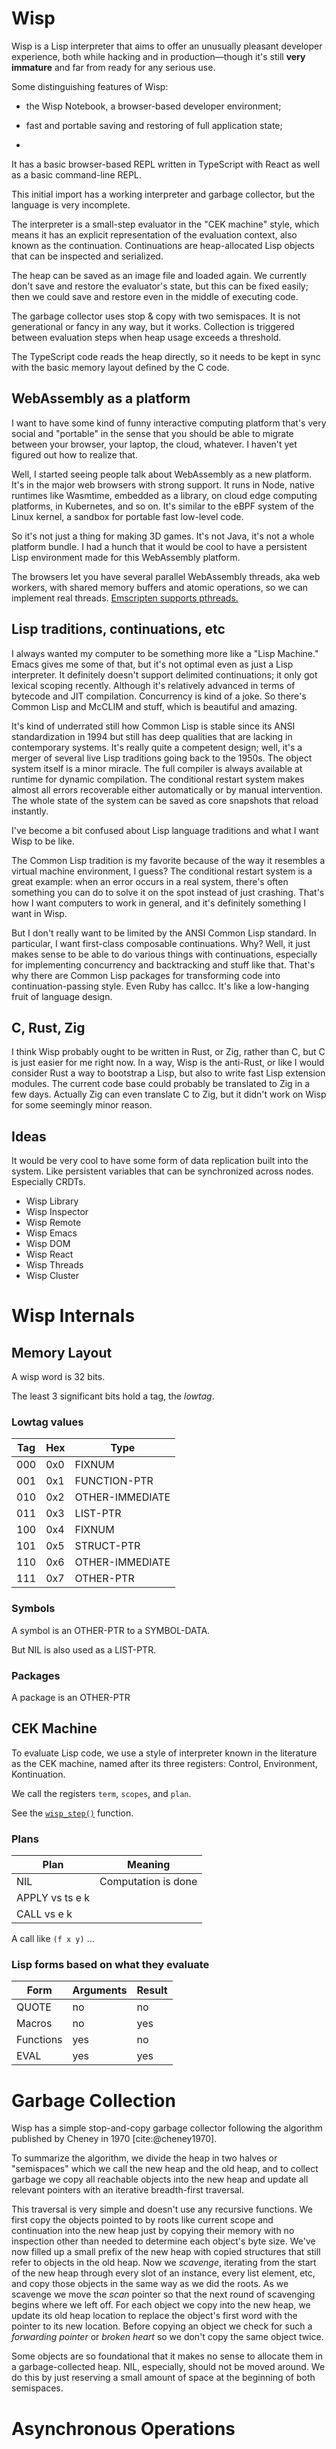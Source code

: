 #+bibliography: bibliography.bib

* Wisp

Wisp is a Lisp interpreter that aims to offer an unusually
pleasant developer experience, both while hacking and in
production—though it's still *very immature* and far from
ready for any serious use.

Some distinguishing features of Wisp:

  - the Wisp Notebook, a browser-based developer environment;

  - fast and portable saving and restoring of full application
    state;

  -

It has a basic browser-based REPL written in TypeScript
with React as well as a basic command-line REPL.

This initial import has a working interpreter and garbage
collector, but the language is very incomplete.

The interpreter is a small-step evaluator in the "CEK machine"
style, which means it has an explicit representation of the
evaluation context, also known as the continuation.
Continuations are heap-allocated Lisp objects that can be
inspected and serialized.

The heap can be saved as an image file and loaded again.
We currently don't save and restore the evaluator's state, but
this can be fixed easily; then we could save and restore even
in the middle of executing code.

The garbage collector uses stop & copy with two semispaces.
It is not generational or fancy in any way, but it works.
Collection is triggered between evaluation steps when heap
usage exceeds a threshold.

The TypeScript code reads the heap directly, so it needs to be
kept in sync with the basic memory layout defined by the
C code.

** WebAssembly as a platform

I want to have some kind of funny interactive computing
platform that's very social and "portable" in the sense that
you should be able to migrate between your browser, your
laptop, the cloud, whatever.  I haven't yet figured out how to
realize that.

Well, I started seeing people talk about WebAssembly as a new
platform.  It's in the major web browsers with strong support.
It runs in Node, native runtimes like Wasmtime, embedded as a
library, on cloud edge computing platforms, in Kubernetes, and
so on.  It's similar to the eBPF system of the Linux kernel, a
sandbox for portable fast low-level code.

So it's not just a thing for making 3D games.  It's not Java,
it's not a whole platform bundle.  I had a hunch that it would
be cool to have a persistent Lisp environment made for this
WebAssembly platform.

The browsers let you have several parallel WebAssembly
threads, aka web workers, with shared memory buffers and
atomic operations, so we can implement real threads.
[[https://emscripten.org/docs/porting/pthreads.html][Emscripten supports pthreads.]]

** Lisp traditions, continuations, etc

I always wanted my computer to be something more like a "Lisp
Machine."  Emacs gives me some of that, but it's not optimal
even as just a Lisp interpreter.  It definitely doesn't
support delimited continuations; it only got lexical scoping
recently.  Although it's relatively advanced in terms of
bytecode and JIT compilation.  Concurrency is kind of a joke.
So there's Common Lisp and McCLIM and stuff, which is
beautiful and amazing.

It's kind of underrated still how Common Lisp is stable since
its ANSI standardization in 1994 but still has deep qualities
that are lacking in contemporary systems.  It's really quite a
competent design; well, it's a merger of several live Lisp
traditions going back to the 1950s.  The object system itself
is a minor miracle.  The full compiler is always available at
runtime for dynamic compilation.  The conditional restart
system makes almost all errors recoverable either
automatically or by manual intervention.  The whole state of
the system can be saved as core snapshots that
reload instantly.

I've become a bit confused about Lisp language traditions and
what I want Wisp to be like.

The Common Lisp tradition is my favorite because of the way it
resembles a virtual machine environment, I guess?
The conditional restart system is a great example: when an
error occurs in a real system, there's often something you can
do to solve it on the spot instead of just crashing.
That's how I want computers to work in general, and it's
definitely something I want in Wisp.

But I don't really want to be limited by the ANSI Common Lisp
standard.  In particular, I want first-class composable
continuations.  Why?  Well, it just makes sense to be able to
do various things with continuations, especially for
implementing concurrency and backtracking and stuff like that.
That's why there are Common Lisp packages for transforming
code into continuation-passing style.  Even Ruby has callcc.
It's like a low-hanging fruit of language design.

** C, Rust, Zig

I think Wisp probably ought to be written in Rust, or Zig,
rather than C, but C is just easier for me right now.  In a
way, Wisp is the anti-Rust, or like I would consider Rust a
way to bootstrap a Lisp, but also to write fast Lisp extension
modules.  The current code base could probably be translated
to Zig in a few days.  Actually Zig can even translate C to
Zig, but it didn't work on Wisp for some seemingly
minor reason.

** Ideas

It would be very cool to have some form of data replication
built into the system.  Like persistent variables that can be
synchronized across nodes.  Especially CRDTs.

 - Wisp Library
 - Wisp Inspector
 - Wisp Remote
 - Wisp Emacs
 - Wisp DOM
 - Wisp React
 - Wisp Threads
 - Wisp Cluster

* Wisp Internals

** Memory Layout

   A wisp word is 32 bits.

   The least 3 significant bits hold a tag, the /lowtag/.

*** Lowtag values

    |-----+-----+-----------------|
    | Tag | Hex | Type            |
    |-----+-----+-----------------|
    | 000 | 0x0 | FIXNUM          |
    | 001 | 0x1 | FUNCTION-PTR    |
    | 010 | 0x2 | OTHER-IMMEDIATE |
    | 011 | 0x3 | LIST-PTR        |
    | 100 | 0x4 | FIXNUM          |
    | 101 | 0x5 | STRUCT-PTR      |
    | 110 | 0x6 | OTHER-IMMEDIATE |
    | 111 | 0x7 | OTHER-PTR       |
    |-----+-----+-----------------|


*** Symbols

    A symbol is an OTHER-PTR to a SYMBOL-DATA.

    But NIL is also used as a LIST-PTR.



*** Packages

    A package is an OTHER-PTR

** CEK Machine

   To evaluate Lisp code, we use a style of interpreter
   known in the literature as the CEK machine, named after
   its three registers: Control, Environment, Kontinuation.

   We call the registers ~term~, ~scopes~, and ~plan~.

   See the [[file:wisp-eval.c::wisp_step (wisp_machine_t *machine)][~wisp_step()~]] function.

*** Plans

    | Plan              | Meaning             |
    |-------------------+---------------------|
    | NIL               | Computation is done |
    | APPLY vs ts e k   |                     |
    | CALL vs e k       |                     |

    A call like ~(f x y)~ ...


*** Lisp forms based on what they evaluate

    |-----------+-----------+--------|
    | Form      | Arguments | Result |
    |-----------+-----------+--------|
    | QUOTE     | no        | no     |
    | Macros    | no        | yes    |
    | Functions | yes       | no     |
    | EVAL      | yes       | yes    |
    |-----------+-----------+--------|


* Garbage Collection

  Wisp has a simple stop-and-copy garbage collector following
  the algorithm published by Cheney in 1970
  [cite:@cheney1970].

  To summarize the algorithm, we divide the heap in two halves
  or "semispaces" which we call the new heap and the old heap,
  and to collect garbage we copy all reachable objects into
  the new heap and update all relevant pointers with an
  iterative breadth-first traversal.

  This traversal is very simple and doesn't use any recursive
  functions.  We first copy the objects pointed to by roots
  like current scope and continuation into the new heap just
  by copying their memory with no inspection other than needed
  to determine each object's byte size.  We've now filled up a
  small prefix of the new heap with copied structures that
  still refer to objects in the old heap.  Now we /scavenge/,
  iterating from the start of the new heap through every slot
  of an instance, every list element, etc, and copy those
  objects in the same way as we did the roots.  As we scavenge
  we move the /scan/ pointer so that the next round of
  scavenging begins where we left off.  For each object we
  copy into the new heap, we update its old heap location to
  replace the object's first word with the pointer to its new
  location.  Before copying an object we check for such a
  /forwarding pointer/ or /broken heart/ so we don't copy the
  same object twice.

  Some objects are so foundational that it makes no sense to
  allocate them in a garbage-collected heap.  NIL, especially,
  should not be moved around.  We do this by just reserving a
  small amount of space at the beginning of both semispaces.

* Asynchronous Operations

Let's say we want to fetch a URL from Wisp code:

#+begin_src lisp
  (print (await (fetch "https://httpbin.org/get")))
#+end_src

Here ~FETCH~ returns a promise and ~AWAIT~ blocks until that
promise is resolved.

What needs to happen for this to work?

First, the fetch needs to invoke JavaScript code that returns
a promise.  But we can't store JavaScript objects as Wisp
values directly, so we need to maintain some kind of mapping
between IDs and ~Promise~ objects.

Then, to await, we need to pause the current execution until
the promise is resolved.  Let's ignore concurrency for now.

The REPL should pause, whether in a terminal or in the
browser.  It would be nice if we would see a spinner.  And we
should be able to cancel the wait, e.g. by hitting ~ESC~ in
the terminal or clicking a button in the browser.

So let's say ~wisp_step~ returns a special value that
indicates to the runtime that we're waiting for something.
This could also be a field in the ~wisp_machine_t~ structure.

Oh, maybe there's a special kind of value like ~#<await
promise-id>~ for which ~wisp_step~ returns ~false~ but keeps a
continuation in the ~plan~ field.  Then the JavaScript runtime
just needs to notice that and handle it.  Once the promise is
resolved, it can replace the ~term~ field and
continue stepping.

** Plan for Asynchronous Operations
*** DONE Implement a simple ~FETCH~ function.
*** DONE Implement a simple ~AWAIT~ function.
*** DONE Implement actual waiting.
*** TODO Implement a spinner.
*** TODO Implement cancelling.

* Thoughts on Deno

So we should be able to run Wisp in some other runtime than
the browser.  So far that's been trivial with Emscripten
because we use only standard I/O, but now we're using ~fetch~.

OK, so we probably don't want to spend time on making a native
Linux REPL for the terminal.  But if we can use a JavaScript
runtime, it's much easier.  Then I thought: we should
use [[https://deno.land][Deno]].

But Deno isn't really compatible with Emscripten. Maybe that's
a sign that we should move away from Emscripten.

Towards what? Well, how about Zig?

* Zig again

OK, I've wanted to switch to Zig before.  Maybe it's best to
do it before the C code grows huge.

Zig is going to be self-hosting, by the way, Andrew is working
on it all the time.  I think that means Zig itself will be
able to run in WebAssembly?  Now that's fun.

Well, it's quite a project.  Is it worth it?  I think so.
Maybe it's not the most exciting thing to do right now?
On the other hand, maybe it is.

* Local Variables :noexport:
  Local Variables:
  fill-column: 62
  End:

